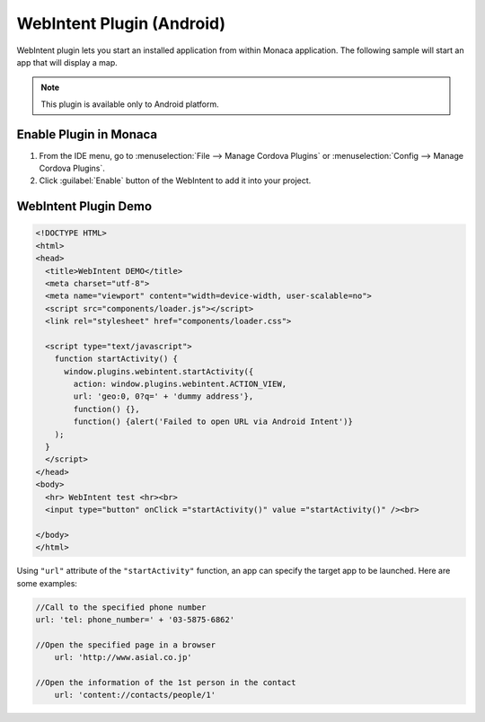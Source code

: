 .. _web_intent_plugin:

-----------------------------------
WebIntent Plugin (Android)
-----------------------------------
   

WebIntent plugin lets you start an installed application from within Monaca application. The following sample will start an app that will display a map.

.. note:: This plugin is available only to Android platform.



Enable Plugin in Monaca
===========================

1. From the IDE menu, go to :menuselection:`File --> Manage Cordova Plugins` or :menuselection:`Config --> Manage Cordova Plugins`.

2. Click :guilabel:`Enable` button of the WebIntent to add it into your project.

  .. image:: images/webintent/1.png  
         :width: 700px


WebIntent Plugin Demo
===========================


.. code-block:: html

  <!DOCTYPE HTML>
  <html>
  <head>
    <title>WebIntent DEMO</title>
    <meta charset="utf-8">
    <meta name="viewport" content="width=device-width, user-scalable=no">
    <script src="components/loader.js"></script>
    <link rel="stylesheet" href="components/loader.css">

    <script type="text/javascript">
      function startActivity() {
        window.plugins.webintent.startActivity({
          action: window.plugins.webintent.ACTION_VIEW,
          url: 'geo:0, 0?q=' + 'dummy address'},
          function() {},
          function() {alert('Failed to open URL via Android Intent')}
      );
    }
    </script>    
  </head>
  <body>
    <hr> WebIntent test <hr><br>
    <input type="button" onClick ="startActivity()" value ="startActivity()" /><br>
  
  </body>
  </html>


Using ``"url"`` attribute of the ``"startActivity"`` function, an app can specify the target app to be launched. Here are some examples:

.. code-block:: javascript

    //Call to the specified phone number
    url: 'tel: phone_number=' + '03-5875-6862'
    
    //Open the specified page in a browser
        url: 'http://www.asial.co.jp'

    //Open the information of the 1st person in the contact
        url: 'content://contacts/people/1'




.. seealso::

  *See Also*

  - :ref:`third_party_cordova_index`
  - :ref:`cordova_core_plugins`